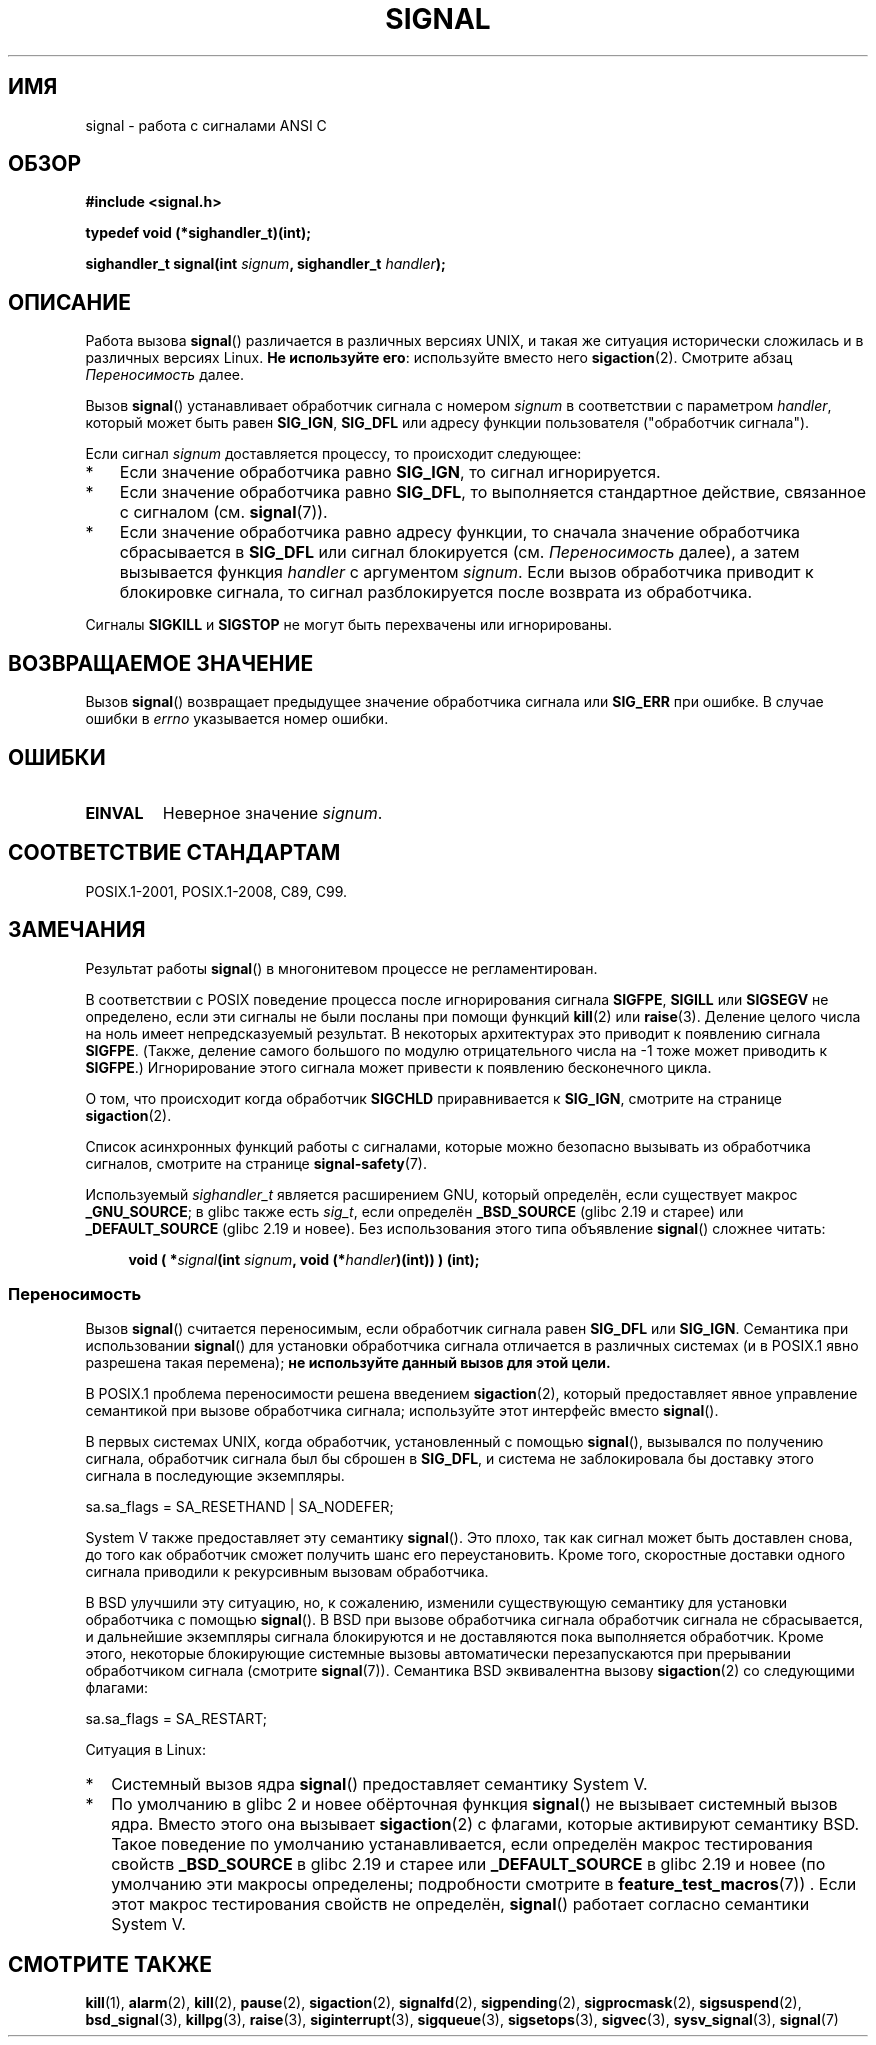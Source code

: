 .\" -*- mode: troff; coding: UTF-8 -*-
.\" Copyright (c) 2000 Andries Brouwer <aeb@cwi.nl>
.\" and Copyright (c) 2007 Michael Kerrisk <mtk.manpages@gmail.com>
.\" and Copyright (c) 2008, Linux Foundation, written by Michael Kerrisk
.\"      <mtk.manpages@gmail.com>
.\" based on work by Rik Faith <faith@cs.unc.edu>
.\" and Mike Battersby <mike@starbug.apana.org.au>.
.\"
.\" %%%LICENSE_START(VERBATIM)
.\" Permission is granted to make and distribute verbatim copies of this
.\" manual provided the copyright notice and this permission notice are
.\" preserved on all copies.
.\"
.\" Permission is granted to copy and distribute modified versions of this
.\" manual under the conditions for verbatim copying, provided that the
.\" entire resulting derived work is distributed under the terms of a
.\" permission notice identical to this one.
.\"
.\" Since the Linux kernel and libraries are constantly changing, this
.\" manual page may be incorrect or out-of-date.  The author(s) assume no
.\" responsibility for errors or omissions, or for damages resulting from
.\" the use of the information contained herein.  The author(s) may not
.\" have taken the same level of care in the production of this manual,
.\" which is licensed free of charge, as they might when working
.\" professionally.
.\"
.\" Formatted or processed versions of this manual, if unaccompanied by
.\" the source, must acknowledge the copyright and authors of this work.
.\" %%%LICENSE_END
.\"
.\" Modified 2004-11-19, mtk:
.\" added pointer to sigaction.2 for details of ignoring SIGCHLD
.\" 2007-06-03, mtk: strengthened portability warning, and rewrote
.\"     various sections.
.\" 2008-07-11, mtk: rewrote and expanded portability discussion.
.\"
.\"*******************************************************************
.\"
.\" This file was generated with po4a. Translate the source file.
.\"
.\"*******************************************************************
.TH SIGNAL 2 2017\-09\-15 Linux "Руководство программиста Linux"
.SH ИМЯ
signal \- работа с сигналами ANSI C
.SH ОБЗОР
\fB#include <signal.h>\fP
.PP
\fBtypedef void (*sighandler_t)(int);\fP
.PP
\fBsighandler_t signal(int \fP\fIsignum\fP\fB, sighandler_t \fP\fIhandler\fP\fB);\fP
.SH ОПИСАНИЕ
Работа вызова \fBsignal\fP() различается в различных версиях UNIX, и такая же
ситуация исторически сложилась и в различных версиях Linux. \fBНе используйте
его\fP: используйте вместо него \fBsigaction\fP(2). Смотрите абзац
\fIПереносимость\fP далее.
.PP
Вызов \fBsignal\fP() устанавливает обработчик сигнала с номером \fIsignum\fP в
соответствии с параметром \fIhandler\fP, который может быть равен \fBSIG_IGN\fP,
\fBSIG_DFL\fP или адресу функции пользователя ("обработчик сигнала").
.PP
Если сигнал \fIsignum\fP доставляется процессу, то происходит следующее:
.TP  3
*
Если значение обработчика равно \fBSIG_IGN\fP, то сигнал игнорируется.
.TP 
*
Если значение обработчика равно \fBSIG_DFL\fP, то выполняется стандартное
действие, связанное с сигналом (см. \fBsignal\fP(7)).
.TP 
*
Если значение обработчика равно адресу функции, то сначала значение
обработчика сбрасывается в \fBSIG_DFL\fP или сигнал блокируется
(см. \fIПереносимость\fP далее), а затем вызывается функция \fIhandler\fP с
аргументом \fIsignum\fP. Если вызов обработчика приводит к блокировке сигнала,
то сигнал разблокируется после возврата из обработчика.
.PP
Сигналы \fBSIGKILL\fP и \fBSIGSTOP\fP не могут быть перехвачены или игнорированы.
.SH "ВОЗВРАЩАЕМОЕ ЗНАЧЕНИЕ"
Вызов \fBsignal\fP() возвращает предыдущее значение обработчика сигнала или
\fBSIG_ERR\fP при ошибке. В случае ошибки в \fIerrno\fP указывается номер ошибки.
.SH ОШИБКИ
.TP 
\fBEINVAL\fP
Неверное значение \fIsignum\fP.
.SH "СООТВЕТСТВИЕ СТАНДАРТАМ"
POSIX.1\-2001, POSIX.1\-2008, C89, C99.
.SH ЗАМЕЧАНИЯ
Результат работы \fBsignal\fP() в многонитевом процессе не регламентирован.
.PP
В соответствии с POSIX поведение процесса после игнорирования сигнала
\fBSIGFPE\fP, \fBSIGILL\fP или \fBSIGSEGV\fP не определено, если эти сигналы не были
посланы при помощи функций \fBkill\fP(2) или \fBraise\fP(3). Деление целого числа
на ноль имеет непредсказуемый результат. В некоторых архитектурах это
приводит к появлению сигнала \fBSIGFPE\fP. (Также, деление самого большого по
модулю отрицательного числа на \-1 тоже может приводить к \fBSIGFPE\fP.)
Игнорирование этого сигнала может привести к появлению бесконечного цикла.
.PP
О том, что происходит когда обработчик \fBSIGCHLD\fP приравнивается к
\fBSIG_IGN\fP, смотрите на странице \fBsigaction\fP(2).
.PP
Список асинхронных функций работы с сигналами, которые можно безопасно
вызывать из обработчика сигналов, смотрите на странице \fBsignal\-safety\fP(7).
.PP
.\" libc4 and libc5 define
.\" .IR SignalHandler ;
Используемый \fIsighandler_t\fP является расширением GNU, который определён,
если существует макрос \fB_GNU_SOURCE\fP; в glibc также есть \fIsig_t\fP, если
определён \fB_BSD_SOURCE\fP (glibc 2.19 и старее) или \fB_DEFAULT_SOURCE\fP (glibc
2.19 и новее). Без использования этого типа объявление \fBsignal\fP() сложнее
читать:
.PP
.in +4n
.EX
\fBvoid ( *\fP\fIsignal\fP\fB(int \fP\fIsignum\fP\fB, void (*\fP\fIhandler\fP\fB)(int)) ) (int);\fP
.EE
.in
.SS Переносимость
Вызов \fBsignal\fP() считается переносимым, если обработчик сигнала равен
\fBSIG_DFL\fP или \fBSIG_IGN\fP. Семантика при использовании \fBsignal\fP() для
установки обработчика сигнала отличается в различных системах (и в POSIX.1
явно разрешена такая перемена); \fBне используйте данный вызов для этой
цели.\fP
.PP
В POSIX.1 проблема переносимости решена введением \fBsigaction\fP(2), который
предоставляет явное управление семантикой при вызове обработчика сигнала;
используйте этот интерфейс вместо \fBsignal\fP().
.PP
В первых системах UNIX, когда обработчик, установленный с помощью
\fBsignal\fP(), вызывался по получению сигнала, обработчик сигнала был бы
сброшен в \fBSIG_DFL\fP, и система не заблокировала бы доставку этого сигнала в
последующие экземпляры.
.PP
.EX
    sa.sa_flags = SA_RESETHAND | SA_NODEFER;
.EE
.PP
System\ V также предоставляет эту семантику \fBsignal\fP(). Это плохо, так как
сигнал может быть доставлен снова, до того как обработчик сможет получить
шанс его переустановить. Кроме того, скоростные доставки одного сигнала
приводили к рекурсивным вызовам обработчика.
.PP
В BSD улучшили эту ситуацию, но, к сожалению, изменили существующую
семантику для установки обработчика с помощью \fBsignal\fP(). В BSD при вызове
обработчика сигнала обработчик сигнала не сбрасывается, и дальнейшие
экземпляры сигнала блокируются и не доставляются пока выполняется
обработчик. Кроме этого, некоторые блокирующие системные вызовы
автоматически перезапускаются при прерывании обработчиком сигнала (смотрите
\fBsignal\fP(7)). Семантика BSD эквивалентна вызову \fBsigaction\fP(2) со
следующими флагами:
.PP
.EX
    sa.sa_flags = SA_RESTART;
.EE
.PP
Ситуация в Linux:
.IP * 2
Системный вызов ядра \fBsignal\fP() предоставляет семантику System\ V.
.IP *
.\"
.\" System V semantics are also provided if one uses the separate
.\" .BR sysv_signal (3)
.\" function.
.\" .IP *
.\" The
.\" .BR signal ()
.\" function in Linux libc4 and libc5 provide System\ V semantics.
.\" If one on a libc5 system includes
.\" .I <bsd/signal.h>
.\" instead of
.\" .IR <signal.h> ,
.\" then
.\" .BR signal ()
.\" provides BSD semantics.
По умолчанию в glibc 2 и новее обёрточная функция \fBsignal\fP() не вызывает
системный вызов ядра. Вместо этого она вызывает \fBsigaction\fP(2) с флагами,
которые активируют семантику BSD. Такое поведение по умолчанию
устанавливается, если определён макрос тестирования свойств \fB_BSD_SOURCE\fP в
glibc 2.19 и старее или \fB_DEFAULT_SOURCE\fP в glibc 2.19 и новее (по
умолчанию эти макросы определены; подробности смотрите в
\fBfeature_test_macros\fP(7)) . Если этот макрос тестирования свойств не
определён, \fBsignal\fP() работает согласно семантики System\ V.
.SH "СМОТРИТЕ ТАКЖЕ"
\fBkill\fP(1), \fBalarm\fP(2), \fBkill\fP(2), \fBpause\fP(2), \fBsigaction\fP(2),
\fBsignalfd\fP(2), \fBsigpending\fP(2), \fBsigprocmask\fP(2), \fBsigsuspend\fP(2),
\fBbsd_signal\fP(3), \fBkillpg\fP(3), \fBraise\fP(3), \fBsiginterrupt\fP(3),
\fBsigqueue\fP(3), \fBsigsetops\fP(3), \fBsigvec\fP(3), \fBsysv_signal\fP(3),
\fBsignal\fP(7)
